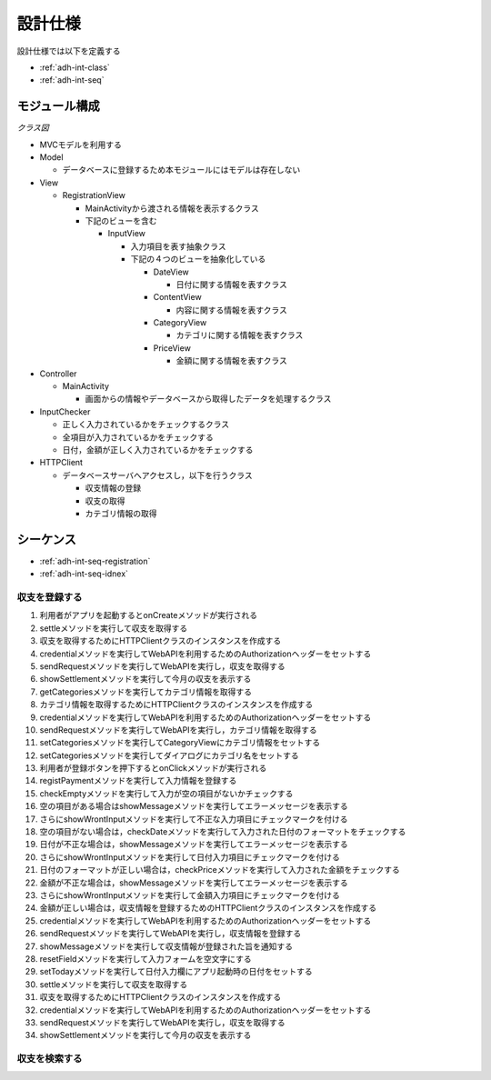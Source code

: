 設計仕様
========

設計仕様では以下を定義する

- :ref:`adh-int-class`
- :ref:`adh-int-seq`

.. _adh-int-class:

モジュール構成
--------------

*クラス図*


.. uml:: umls/class.uml

- MVCモデルを利用する

- Model

  - データベースに登録するため本モジュールにはモデルは存在しない

- View

  - RegistrationView

    - MainActivityから渡される情報を表示するクラス
    - 下記のビューを含む

      - InputView

        - 入力項目を表す抽象クラス
        - 下記の４つのビューを抽象化している

          - DateView

            - 日付に関する情報を表すクラス

          - ContentView

            - 内容に関する情報を表すクラス

          - CategoryView

            - カテゴリに関する情報を表すクラス

          - PriceView

            - 金額に関する情報を表すクラス

- Controller

  - MainActivity

    - 画面からの情報やデータベースから取得したデータを処理するクラス

- InputChecker

  - 正しく入力されているかをチェックするクラス
  - 全項目が入力されているかをチェックする
  - 日付，金額が正しく入力されているかをチェックする

- HTTPClient

  - データベースサーバへアクセスし，以下を行うクラス

    - 収支情報の登録
    - 収支の取得
    - カテゴリ情報の取得

.. _adh-int-seq:

シーケンス
----------

- :ref:`adh-int-seq-registration`
- :ref:`adh-int-seq-idnex`

.. _adh-int-seq-registration:

収支を登録する
^^^^^^^^^^^^^^

.. uml:: umls/seq-registration.uml

1. 利用者がアプリを起動するとonCreateメソッドが実行される
2. settleメソッドを実行して収支を取得する
3. 収支を取得するためにHTTPClientクラスのインスタンスを作成する
4. credentialメソッドを実行してWebAPIを利用するためのAuthorizationヘッダーをセットする
5. sendRequestメソッドを実行してWebAPIを実行し，収支を取得する
6. showSettlementメソッドを実行して今月の収支を表示する
7. getCategoriesメソッドを実行してカテゴリ情報を取得する
8. カテゴリ情報を取得するためにHTTPClientクラスのインスタンスを作成する
9. credentialメソッドを実行してWebAPIを利用するためのAuthorizationヘッダーをセットする
10. sendRequestメソッドを実行してWebAPIを実行し，カテゴリ情報を取得する
11. setCategoriesメソッドを実行してCategoryViewにカテゴリ情報をセットする
12. setCategoriesメソッドを実行してダイアログにカテゴリ名をセットする
13. 利用者が登録ボタンを押下するとonClickメソッドが実行される
14. registPaymentメソッドを実行して入力情報を登録する
15. checkEmptyメソッドを実行して入力が空の項目がないかチェックする
16. 空の項目がある場合はshowMessageメソッドを実行してエラーメッセージを表示する
17. さらにshowWrontInputメソッドを実行して不正な入力項目にチェックマークを付ける
18. 空の項目がない場合は，checkDateメソッドを実行して入力された日付のフォーマットをチェックする
19. 日付が不正な場合は，showMessageメソッドを実行してエラーメッセージを表示する
20. さらにshowWrontInputメソッドを実行して日付入力項目にチェックマークを付ける
21. 日付のフォーマットが正しい場合は，checkPriceメソッドを実行して入力された金額をチェックする
22. 金額が不正な場合は，showMessageメソッドを実行してエラーメッセージを表示する
23. さらにshowWrontInputメソッドを実行して金額入力項目にチェックマークを付ける
24. 金額が正しい場合は，収支情報を登録するためのHTTPClientクラスのインスタンスを作成する
25. credentialメソッドを実行してWebAPIを利用するためのAuthorizationヘッダーをセットする
26. sendRequestメソッドを実行してWebAPIを実行し，収支情報を登録する
27. showMessageメソッドを実行して収支情報が登録された旨を通知する
28. resetFieldメソッドを実行して入力フォームを空文字にする
29. setTodayメソッドを実行して日付入力欄にアプリ起動時の日付をセットする
30. settleメソッドを実行して収支を取得する
31. 収支を取得するためにHTTPClientクラスのインスタンスを作成する
32. credentialメソッドを実行してWebAPIを利用するためのAuthorizationヘッダーをセットする
33. sendRequestメソッドを実行してWebAPIを実行し，収支を取得する
34. showSettlementメソッドを実行して今月の収支を表示する

.. _adh-int-seq-index:

収支を検索する
^^^^^^^^^^^^^^

.. uml:: umls/seq-index.uml
